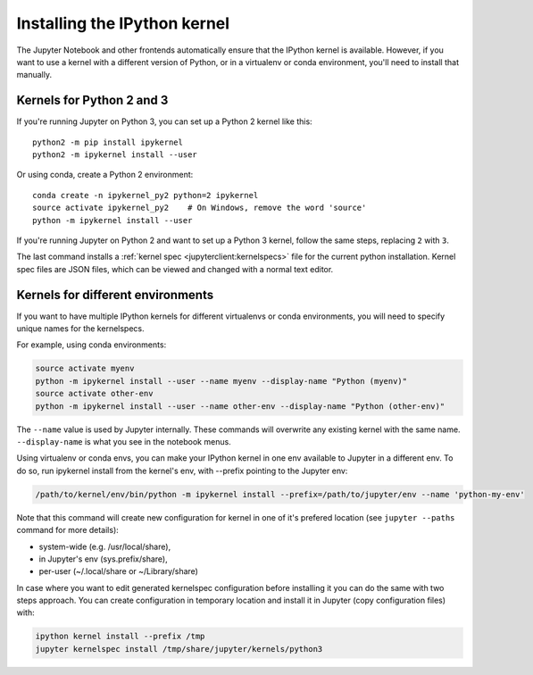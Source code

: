 .. _kernel_install:

Installing the IPython kernel
=============================

.. seealso::

   :ref:`Installing Jupyter <jupyter:install>`
     The IPython kernel is the Python execution backend for Jupyter.

The Jupyter Notebook and other frontends automatically ensure that the IPython kernel is available.
However, if you want to use a kernel with a different version of Python, or in a virtualenv or conda environment,
you'll need to install that manually.

Kernels for Python 2 and 3
--------------------------

If you're running Jupyter on Python 3, you can set up a Python 2 kernel like this::

    python2 -m pip install ipykernel
    python2 -m ipykernel install --user

Or using conda, create a Python 2 environment::

    conda create -n ipykernel_py2 python=2 ipykernel
    source activate ipykernel_py2    # On Windows, remove the word 'source'
    python -m ipykernel install --user

If you're running Jupyter on Python 2 and want to set up a Python 3 kernel,
follow the same steps, replacing ``2`` with ``3``.

The last command installs a :ref:`kernel spec <jupyterclient:kernelspecs>` file
for the current python installation. Kernel spec files are JSON files, which
can be viewed and changed with a normal text editor.

.. _multiple_kernel_install:

Kernels for different environments
----------------------------------

If you want to have multiple IPython kernels for different virtualenvs or conda environments,
you will need to specify unique names for the kernelspecs.

For example, using conda environments:

.. sourcecode:: bash

    source activate myenv
    python -m ipykernel install --user --name myenv --display-name "Python (myenv)"
    source activate other-env
    python -m ipykernel install --user --name other-env --display-name "Python (other-env)"

The ``--name`` value is used by Jupyter internally. These commands will overwrite
any existing kernel with the same name. ``--display-name`` is what you see in
the notebook menus.

Using virtualenv or conda envs, you can make your IPython kernel in one env available to Jupyter in a different env. To do so, run ipykernel install from the kernel's env, with --prefix pointing to the Jupyter env:

.. sourcecode:: bash

    /path/to/kernel/env/bin/python -m ipykernel install --prefix=/path/to/jupyter/env --name 'python-my-env'

Note that this command will create new configuration for kernel in one of it's prefered location (see ``jupyter --paths`` command for more details):

* system-wide (e.g. /usr/local/share),
* in Jupyter's env (sys.prefix/share),
* per-user (~/.local/share or ~/Library/share)

In case where you want to edit generated kernelspec configuration before installing it you can do the same with two steps approach. You can create configuration in temporary location and install it in Jupyter (copy configuration files) with:

.. sourcecode:: bash

    ipython kernel install --prefix /tmp
    jupyter kernelspec install /tmp/share/jupyter/kernels/python3

